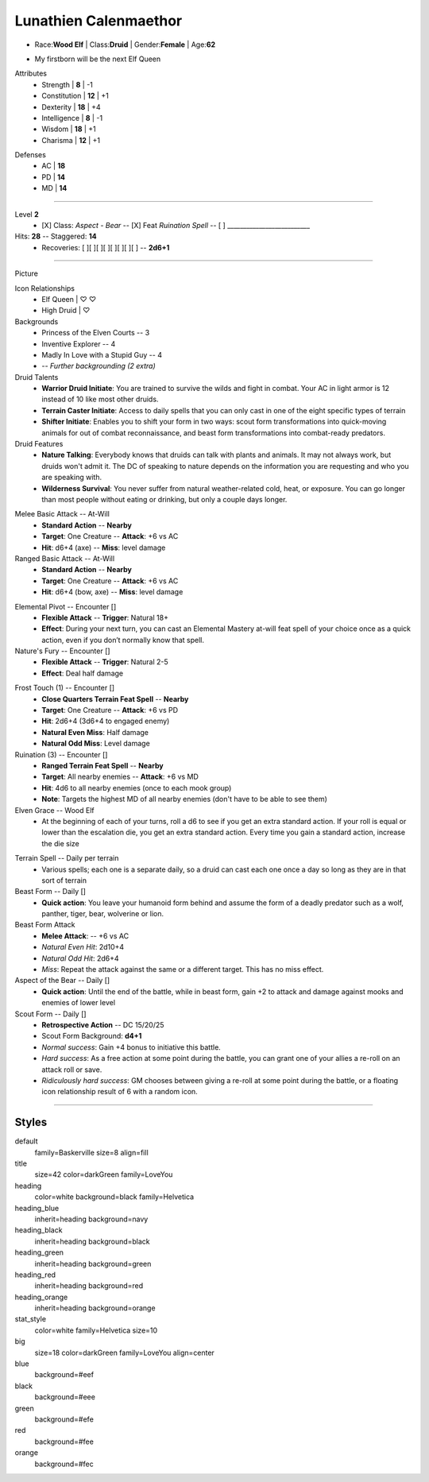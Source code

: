 .. section: stack columns=3
.. title: banner style=title

**Lunathien Calenmaethor**
==========================

.. title: hidden

.. image:: data/images/13thAgelogo.png
   :height: 34
   :align: left
..


- Race:**Wood Elf**     |   Class:**Druid** |   Gender:**Female**   |   Age:**62**

.. style: big

- My firstborn will be the next Elf Queen

.. style: default

.. block: key-values style=heading_green rows=3
.. style: stat_style

Attributes
 - Strength     | **8**  | -1
 - Constitution | **12** | +1
 - Dexterity    | **18** | +4
 - Intelligence | **8**  | -1
 - Wisdom       | **18** | +1
 - Charisma     | **12** | +1

.. block: key-values style=heading_red rows=3

Defenses
 - AC | **18**
 - PD | **14**
 - MD | **14**

---------------------------------------------------------------

.. title: banner style=heading_blue
.. section: stack columns=2
.. block: default
.. style: default

Level **2**
 - [X] Class: *Aspect - Bear*  --
   [X] Feat  *Ruination Spell* --
   [ ] __________________________

Hits: **28**        --  Staggered: **14**
 - Recoveries: [ ][ ][ ][ ][ ][ ][ ][ ] -- **2d6+1**

---------------------------------------------------------------

.. section: stack columns=3
.. title: hidden


Picture

.. image:: data/images/luna.jpg
..

.. title: banner style=heading_blue
.. style: blue

Icon Relationships
 - Elf Queen  | ♡ ♡
 - High Druid | ♡


Backgrounds
 - Princess of the Elven Courts     --  3
 - Inventive Explorer               --  4
 - Madly In Love with a Stupid Guy  --  4
 - -- *Further backgrounding (2 extra)*

Druid Talents
 - **Warrior Druid Initiate**: You are trained to survive the wilds and fight in combat.
   Your AC in light armor is 12 instead of 10 like most other druids.

 - **Terrain Caster Initiate**: Access to daily spells that you can only cast in one of the
   eight specific types of terrain

 - **Shifter Initiate**: Enables you to shift your form in two ways: scout form
   transformations into quick-moving animals for out of combat reconnaissance,
   and beast form transformations into combat-ready predators.

Druid Features
 - **Nature Talking**: Everybody knows that druids can talk with plants and animals.
   It may not always work, but druids won't admit it. The DC of speaking to nature
   depends on the information you are requesting and who you are speaking with.

 - **Wilderness Survival**: You never suffer from natural weather-related cold, heat,
   or exposure. You can go longer than most people without eating or drinking,
   but only a couple days longer.

.. title: banner style=heading_green
.. style: green

Melee Basic Attack -- At-Will
 - **Standard Action**      --      **Nearby**
 - **Target**: One Creature --      **Attack**: +6 vs AC
 - **Hit**: d6+4 (axe)      --      **Miss**: level damage

Ranged Basic Attack -- At-Will
 - **Standard Action**      --      **Nearby**
 - **Target**: One Creature --      **Attack**: +6 vs AC
 - **Hit**: d6+4 (bow, axe) --      **Miss**: level damage


.. title: banner style=heading_orange
.. style: orange

Elemental Pivot -- Encounter []
 - **Flexible Attack**      --      **Trigger**: Natural 18+
 - **Effect**: During your next turn, you can cast an Elemental Mastery
   at-will feat spell of your choice once as a quick action, even if
   you don’t normally know that spell.

Nature's Fury -- Encounter []
 - **Flexible Attack**      --      **Trigger**: Natural 2-5
 - **Effect**: Deal half damage

.. title: banner style=heading_red
.. style: red

Frost Touch (1) -- Encounter []
 - **Close Quarters Terrain Feat Spell**    --      **Nearby**
 - **Target**: One Creature                 --      **Attack**: +6 vs PD
 - **Hit**: 2d6+4 (3d6+4 to engaged enemy)
 - **Natural Even Miss**: Half damage
 - **Natural Odd Miss**: Level damage

Ruination (3) -- Encounter []
 - **Ranged Terrain Feat Spell**            --      **Nearby**
 - **Target**: All nearby enemies           --      **Attack**: +6 vs MD
 - **Hit**: 4d6 to all nearby enemies (once to each mook group)
 - **Note**: Targets the highest MD of all nearby enemies
   (don't have to be able to see them)

Elven Grace -- Wood Elf
 - At the beginning of each of your turns, roll a d6 to see if you get an extra
   standard action. If your roll is equal or lower than the escalation die,
   you get an extra standard action. Every time you gain a standard action,
   increase the die size


.. title: banner style=heading_black
.. style: black

Terrain Spell -- Daily per terrain
 - Various spells; each one is a separate daily, so a druid can cast
   each one once a day so long as they are in that sort of terrain

Beast Form -- Daily []
 - **Quick action**: You leave your humanoid form behind and assume the form of a deadly
   predator such as a wolf, panther, tiger, bear, wolverine or lion.

Beast Form Attack
 - **Melee Attack**:    -- +6 vs AC
 - *Natural Even Hit*: 2d10+4
 - *Natural Odd Hit*: 2d6+4
 - *Miss*: Repeat the attack against the same or a different target.
   This has no miss effect.

Aspect of the Bear -- Daily []
 - **Quick action**: Until the end of the battle, while in beast form,
   gain +2 to attack and damage against mooks and enemies of lower level

Scout Form  -- Daily []
 - **Retrospective Action**    -- DC 15/20/25
 - Scout Form Background: **d4+1**
 - *Normal success*: Gain +4 bonus to initiative this battle.
 - *Hard success*: As a free action at some point during the battle,
   you can grant one of your allies a re-roll on an attack roll or save.
 - *Ridiculously hard success*: GM chooses between giving a re-roll
   at some point during the battle, or a floating icon
   relationship result of 6 with a random icon.


---------------------------------------------------------------


Styles
------

default
  family=Baskerville size=8 align=fill
title
  size=42 color=darkGreen family=LoveYou

heading
  color=white background=black family=Helvetica
heading_blue
  inherit=heading background=navy
heading_black
  inherit=heading background=black
heading_green
  inherit=heading background=green
heading_red
  inherit=heading background=red
heading_orange
  inherit=heading background=orange

stat_style
  color=white family=Helvetica size=10

big
  size=18 color=darkGreen family=LoveYou align=center


blue
  background=#eef
black
  background=#eee
green
  background=#efe
red
  background=#fee
orange
  background=#fec

